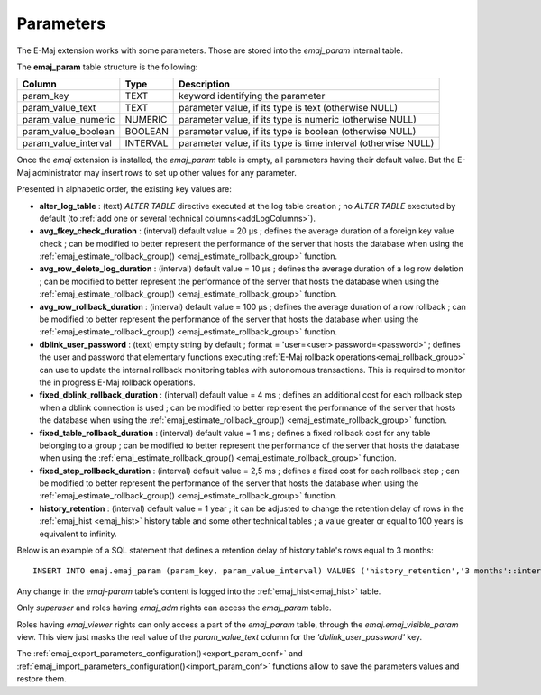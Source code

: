 Parameters
==========

.. _emaj_param:

The E-Maj extension works with some parameters. Those are stored into the *emaj_param* internal table.

The **emaj_param** table structure is the following:

+----------------------+----------+----------------------------------------------------------------+
| Column               | Type     | Description                                                    |
+======================+==========+================================================================+
| param_key            | TEXT     | keyword identifying the parameter                              |
+----------------------+----------+----------------------------------------------------------------+
| param_value_text     | TEXT     | parameter value, if its type is text (otherwise NULL)          |
+----------------------+----------+----------------------------------------------------------------+
| param_value_numeric  | NUMERIC  | parameter value, if its type is numeric (otherwise NULL)       |
+----------------------+----------+----------------------------------------------------------------+
| param_value_boolean  | BOOLEAN  | parameter value, if its type is boolean (otherwise NULL)       |
+----------------------+----------+----------------------------------------------------------------+
| param_value_interval | INTERVAL | parameter value, if its type is time interval (otherwise NULL) |
+----------------------+----------+----------------------------------------------------------------+

Once the *emaj* extension is installed, the *emaj_param* table is empty, all parameters having their default value. But the E-Maj administrator may insert rows to set up other values for any parameter.

Presented in alphabetic order, the existing key values are:

* **alter_log_table** : (text) *ALTER TABLE* directive executed at the log table creation ; no *ALTER TABLE* exectuted by default (to :ref:`add one or several technical columns<addLogColumns>`).
* **avg_fkey_check_duration** : (interval) default value = 20 µs ; defines the average duration of a foreign key value check ; can be modified to better represent the performance of the server that hosts the database when using the :ref:`emaj_estimate_rollback_group() <emaj_estimate_rollback_group>` function.
* **avg_row_delete_log_duration** : (interval) default value = 10 µs ; defines the average duration of a log row deletion ; can be modified to better represent the performance of the server that hosts the database when using the :ref:`emaj_estimate_rollback_group() <emaj_estimate_rollback_group>` function.
* **avg_row_rollback_duration** : (interval) default value = 100 µs ; defines the average duration of a row rollback ; can be modified to better represent the performance of the server that hosts the database when using the :ref:`emaj_estimate_rollback_group() <emaj_estimate_rollback_group>` function.
* **dblink_user_password** : (text) empty string by default ; format = 'user=<user> password=<password>' ; defines the user and password that elementary functions executing :ref:`E-Maj rollback operations<emaj_rollback_group>` can use to update the internal rollback monitoring tables with autonomous transactions. This is required to monitor the in progress E-Maj rollback operations.
* **fixed_dblink_rollback_duration** : (interval) default value = 4 ms ; defines an additional cost for each rollback step when a dblink connection is used ; can be modified to better represent the performance of the server that hosts the database when using the :ref:`emaj_estimate_rollback_group() <emaj_estimate_rollback_group>` function.
* **fixed_table_rollback_duration** : (interval) default value = 1 ms ; defines a fixed rollback cost for any table belonging to a group ; can be modified to better represent the performance of the server that hosts the database when using the :ref:`emaj_estimate_rollback_group() <emaj_estimate_rollback_group>` function.
* **fixed_step_rollback_duration** : (interval) default value = 2,5 ms ; defines a fixed cost for each rollback step ; can be modified to better represent the performance of the server that hosts the database when using the :ref:`emaj_estimate_rollback_group() <emaj_estimate_rollback_group>` function.
* **history_retention** : (interval) default value = 1 year ; it can be adjusted to change the retention delay of rows in the :ref:`emaj_hist <emaj_hist>` history table and some other technical tables ; a value greater or equal to 100 years is equivalent to infinity.

Below is an example of a SQL statement that defines a retention delay of history table's rows equal to 3 months::

   INSERT INTO emaj.emaj_param (param_key, param_value_interval) VALUES ('history_retention','3 months'::interval);

Any change in the *emaj-param* table’s content is logged into the :ref:`emaj_hist<emaj_hist>` table.

Only *superuser* and roles having *emaj_adm* rights can access the *emaj_param* table.

Roles having *emaj_viewer* rights can only access a part of the *emaj_param* table, through the *emaj.emaj_visible_param* view. This view just masks the real value of the *param_value_text* column for the *'dblink_user_password'* key.

The :ref:`emaj_export_parameters_configuration()<export_param_conf>` and :ref:`emaj_import_parameters_configuration()<import_param_conf>` functions allow to save the parameters values and restore them.
